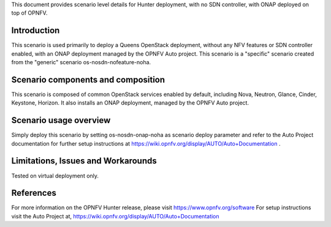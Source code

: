 .. This work is licensed under a Creative Commons Attribution 4.0 International License.
.. http://creativecommons.org/licenses/by/4.0
.. (c) 2018 Mirantis Inc., Enea Software AB, Tieto and others

This document provides scenario level details for Hunter
deployment, with no SDN controller, with ONAP deployed on top of OPNFV.


Introduction
============

This scenario is used primarily to deploy a Queens OpenStack deployment,
without any NFV features or SDN controller enabled, with an ONAP deployment
managed by the OPNFV Auto project. This scenario is a "specific" scenario
created from the "generic" scenario os-nosdn-nofeature-noha.


Scenario components and composition
===================================

This scenario is composed of common OpenStack services enabled by default,
including Nova, Neutron, Glance, Cinder, Keystone, Horizon. It also installs
an ONAP deployment, managed by the OPNFV Auto project.


Scenario usage overview
=======================

Simply deploy this scenario by setting os-nosdn-onap-noha as scenario
deploy parameter and refer to the Auto Project documentation for further
setup instructions at https://wiki.opnfv.org/display/AUTO/Auto+Documentation .


Limitations, Issues and Workarounds
===================================

Tested on virtual deployment only.

References
==========

For more information on the OPNFV Hunter release, please visit
https://www.opnfv.org/software
For setup instructions visit the Auto Project at,
https://wiki.opnfv.org/display/AUTO/Auto+Documentation
